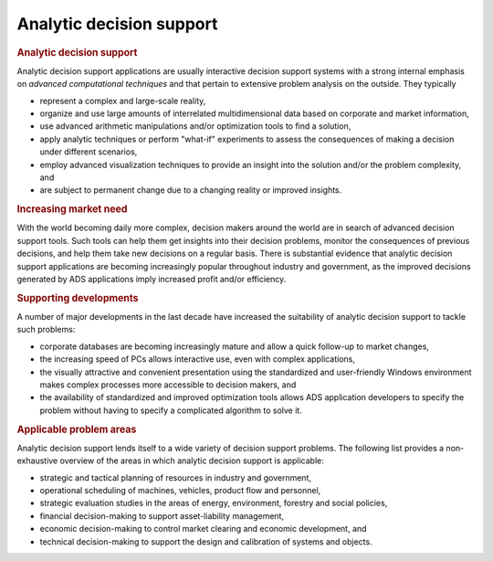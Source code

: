 Analytic decision support
=========================

.. rubric:: Analytic decision support

Analytic decision support applications are usually interactive decision
support systems with a strong internal emphasis on *advanced
computational techniques* and that pertain to extensive problem analysis
on the outside. They typically

-  represent a complex and large-scale reality,

-  organize and use large amounts of interrelated multidimensional data
   based on corporate and market information,

-  use advanced arithmetic manipulations and/or optimization tools to
   find a solution,

-  apply analytic techniques or perform "what-if" experiments to assess
   the consequences of making a decision under different scenarios,

-  employ advanced visualization techniques to provide an insight into
   the solution and/or the problem complexity, and

-  are subject to permanent change due to a changing reality or improved
   insights.

.. rubric:: Increasing market need

With the world becoming daily more complex, decision makers around the
world are in search of advanced decision support tools. Such tools can
help them get insights into their decision problems, monitor the
consequences of previous decisions, and help them take new decisions on
a regular basis. There is substantial evidence that analytic decision
support applications are becoming increasingly popular throughout
industry and government, as the improved decisions generated by ADS
applications imply increased profit and/or efficiency.

.. rubric:: Supporting developments

A number of major developments in the last decade have increased the
suitability of analytic decision support to tackle such problems:

-  corporate databases are becoming increasingly mature and allow a
   quick follow-up to market changes,

-  the increasing speed of PCs allows interactive use, even with complex
   applications,

-  the visually attractive and convenient presentation using the
   standardized and user-friendly Windows environment makes complex
   processes more accessible to decision makers, and

-  the availability of standardized and improved optimization tools
   allows ADS application developers to specify the problem without
   having to specify a complicated algorithm to solve it.

.. rubric:: Applicable problem areas

Analytic decision support lends itself to a wide variety of decision
support problems. The following list provides a non-exhaustive overview
of the areas in which analytic decision support is applicable:

-  strategic and tactical planning of resources in industry and
   government,

-  operational scheduling of machines, vehicles, product flow and
   personnel,

-  strategic evaluation studies in the areas of energy, environment,
   forestry and social policies,

-  financial decision-making to support asset-liability management,

-  economic decision-making to control market clearing and economic
   development, and

-  technical decision-making to support the design and calibration of
   systems and objects.
